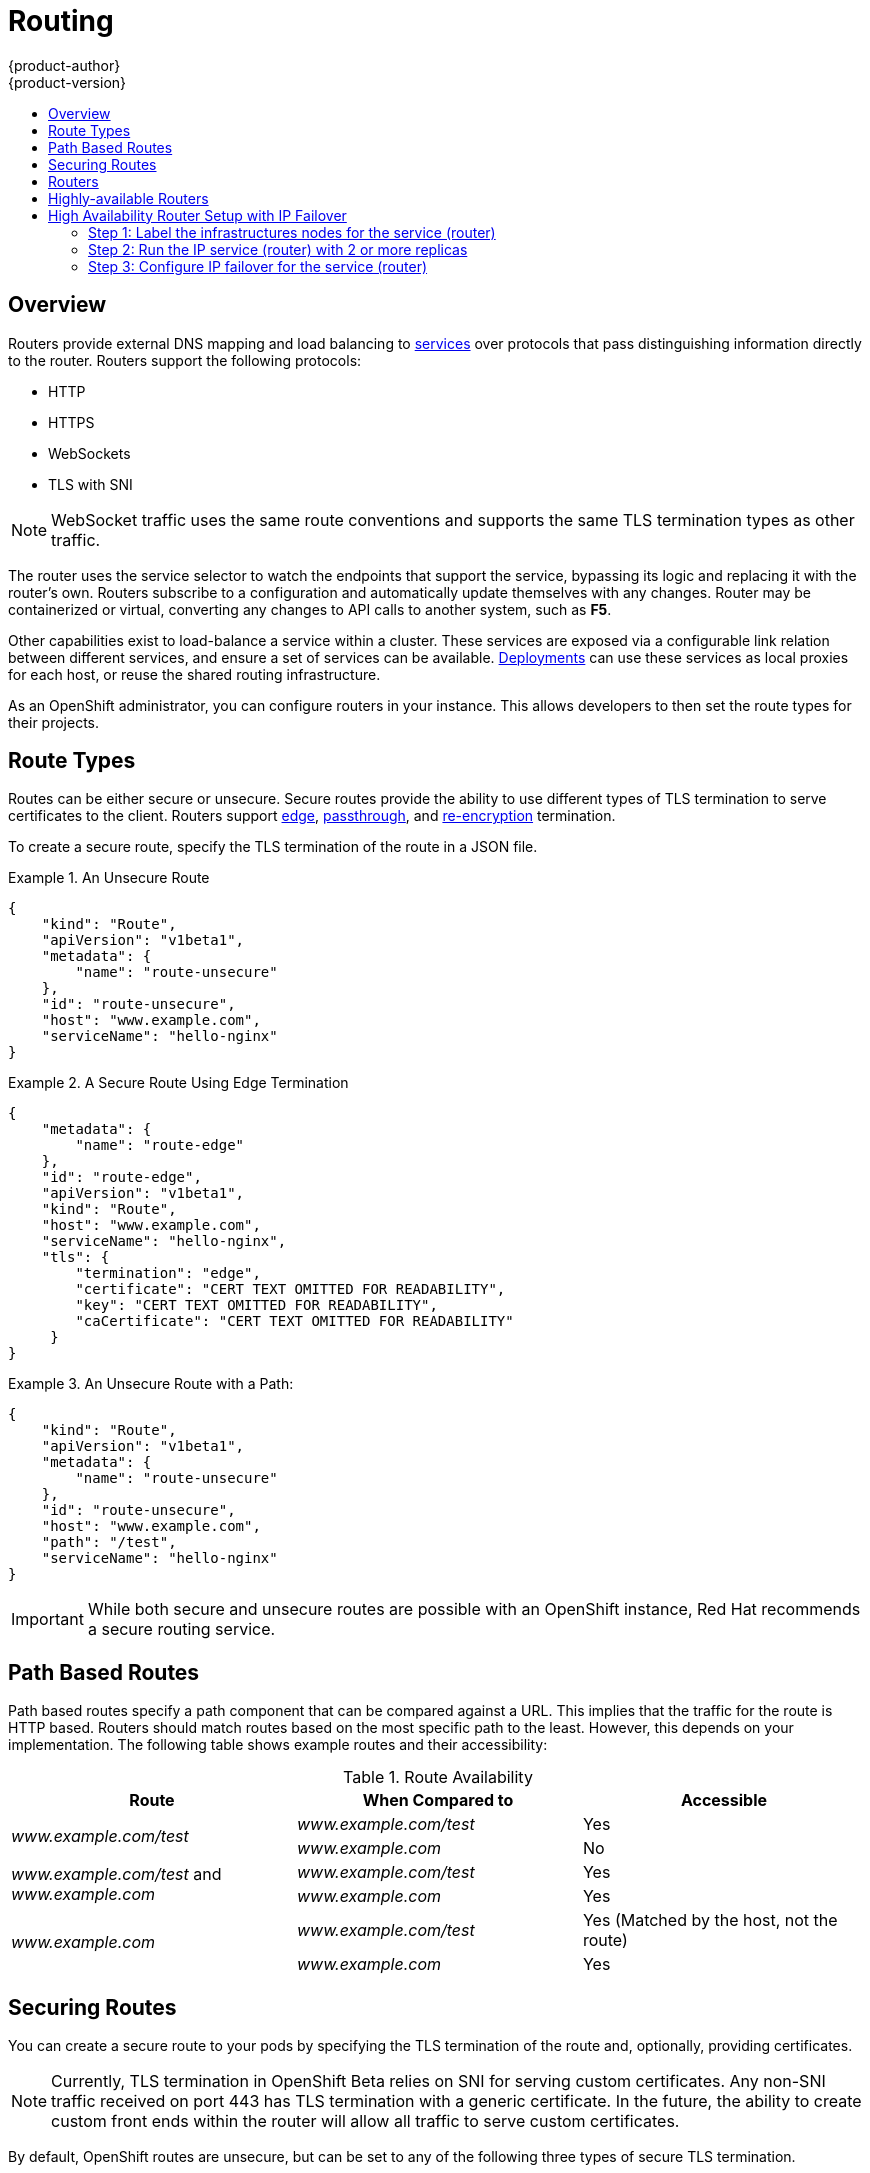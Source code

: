 = Routing
{product-author}
{product-version}
:data-uri:
:icons:
:experimental:
:toc: macro
:toc-title:

toc::[]

== Overview
Routers provide external DNS mapping and load balancing to
link:kubernetes_model.html#service[services] over protocols that pass
distinguishing information directly to the router. Routers support the following
protocols:

- HTTP
- HTTPS
- WebSockets
- TLS with SNI

NOTE: WebSocket traffic uses the same route conventions and supports the same
TLS termination types as other traffic.

The router uses the service selector to watch the endpoints that support the
service, bypassing its logic and replacing it with the router's own. Routers
subscribe to a configuration and automatically update themselves with any
changes. Router may be containerized or virtual, converting any changes to API
calls to another system, such as *F5*.

Other capabilities exist to load-balance a service within a cluster. These
services are exposed via a configurable link relation between different
services, and ensure a set of services can be available.
link:../../dev_guide/deployments.html[Deployments] can use these services as
local proxies for each host, or reuse the shared routing infrastructure.

As an OpenShift administrator, you can configure routers in your instance. This
allows developers to then set the route types for their projects.

== Route Types
Routes can be either secure or unsecure. Secure routes provide the ability to
use different types of TLS termination to serve certificates to the client.
Routers support link:#edge-termination[edge],
link:#passthrough-termination[passthrough], and
link:#re-encryption-termination[re-encryption] termination.

To create a secure route, specify the TLS termination of the route in a JSON
file.

.An Unsecure Route
====

----
{
    "kind": "Route",
    "apiVersion": "v1beta1",
    "metadata": {
        "name": "route-unsecure"
    },
    "id": "route-unsecure",
    "host": "www.example.com",
    "serviceName": "hello-nginx"
}
----
====

.A Secure Route Using Edge Termination
====

----
{
    "metadata": {
        "name": "route-edge"
    },
    "id": "route-edge",
    "apiVersion": "v1beta1",
    "kind": "Route",
    "host": "www.example.com",
    "serviceName": "hello-nginx",
    "tls": {
        "termination": "edge",
        "certificate": "CERT TEXT OMITTED FOR READABILITY",
        "key": "CERT TEXT OMITTED FOR READABILITY",
        "caCertificate": "CERT TEXT OMITTED FOR READABILITY"
     }
}
----
====

.An Unsecure Route with a Path:
====

----
{
    "kind": "Route",
    "apiVersion": "v1beta1",
    "metadata": {
        "name": "route-unsecure"
    },
    "id": "route-unsecure",
    "host": "www.example.com",
    "path": "/test",
    "serviceName": "hello-nginx"
}
----

====

IMPORTANT: While both secure and unsecure routes are possible with an OpenShift instance, Red Hat recommends a secure routing service.

== Path Based Routes
Path based routes specify a path component that can be compared against a URL. This implies that the traffic for the route is HTTP based. Routers should match routes based on the most specific path to the least. However, this depends on your implementation. The following table shows example routes and their accessibility:

////
*  For a route with \_www.example.com/test_:
** \_www.example.com/test_ should be accessible
** \_www.example.com_ should not be accessible
*  For routes with \_www.example.com/test_ and \_www.example.com_:
** \_www.example.com/test_ should be accessible
** \_www.example.com_ should be accessible
*  For routes with \_www.example.com_:
** \_www.example.com/test_ should be accessible (matched by the host, not the route)
** \_www.example.com_ should be accessible
////

.Route Availability
[cols="3*", options="header"]
|===
|Route |When Compared to |Accessible

.2+|_www.example.com/test_ |_www.example.com/test_ |Yes

|_www.example.com_ |No

.2+|_www.example.com/test_ and _www.example.com_ |_www.example.com/test_ |Yes

|_www.example.com_ |Yes

.2+|_www.example.com_ |_www.example.com/test_ |Yes (Matched by the host, not the route)

|_www.example.com_ |Yes
|===

== Securing Routes
You can create a secure route to your pods by specifying the TLS termination of
the route and, optionally, providing certificates.

NOTE: Currently, TLS termination in OpenShift Beta relies on SNI for serving
custom certificates. Any non-SNI traffic received on port 443 has TLS
termination with a generic certificate. In the future, the ability to create
custom front ends within the router will allow all traffic to serve custom
certificates.

By default, OpenShift routes are unsecure, but can be set to any of the
following three types of secure TLS termination.

[[edge-termination]]
*Edge Termination*

With edge termination, TLS termination occurs prior to traffic reaching its
destination. TLS certificates are served by the front end of the router.

You can configure edge termination on your route by specifying the following:

.Configuring Edge Termination
====

----
{
    "metadata": {
        "name": "route-edge"
    },
    "id": "route-edge",
    "apiVersion": "v1beta1",
    "kind": "Route",
    "host": "www.example.com",
    "serviceName": "hello-nginx",
    "tls": {
        "termination": "edge", <1>
        "certificate": "CERT TEXT OMITTED FOR READABILITY", <2>
        "key": "CERT TEXT OMITTED FOR READABILITY", <3>
        "caCertificate": "CERT TEXT OMITTED FOR READABILITY" <4>
     }
}
----

<1> Set the `*termination*` field to `edge`.
<2> Set the `*certificate*` field to the contents of the certificate file. See
the link:#special-notes[special notes] below.
<3> Set the `*key*` field to the contents of the key file. See the
link:#special-notes[special notes] below.
<4> Set the `*caCertificate*` field to the contents of the CA certificate file.
See the link:#special-notes[special notes] below.
====

[[passthrough-termination]]
*Passthrough Termination*

With passthrough termination, encrypted traffic is sent straight to the
destination without the router providing TLS termination.

You can configure passthrough termination on your route by specifying the
following:

.Configuring Passthrough Termination
====

----
{
    "metadata": {
        "name": "route-secure"
    },
    "id": "route-secure",
    "apiVersion": "v1beta1",
    "kind": "Route",
    "host": "www.example.com",
    "serviceName": "hello-nginx-secure",
    "tls": { "termination" : "passthrough" } <1>
}
----

<1> Set the `*termination*` field to `passthrough`.
====

The destination, such as an *Nginx*, *Apache*, or another *HAProxy* instance, is
then responsible for serving certificates for the traffic.

[[re-encryption-termination]]
*Re-encryption Termination*

Re-encryption is a type of edge termination where the client encrypts
communication with a certificate, which is then re-encrypted with a different
certificate when the traffic reaches the destination. The router uses health
checks to determine the authenticity of the host.

You can configure re-encryption termination on your route by specifying the
following:

.Configuring Re-encryption Termination
====

----
{
    "metadata": {
        "name": "route-reencrypt"
    },
    "id": "route-reencrypt",
    "apiVersion": "v1beta1",
    "kind": "Route",
    "host": "www.example2.com",
    "serviceName": "hello-nginx-secure",
    "tls": {
        "termination": "reencrypt", <1>
        "certificate": "CERT TEXT OMITTED FOR READABILITY", <2>
        "key": "CERT TEXT OMITTED FOR READABILITY", <3>
        "caCertificate": "CERT TEXT OMITTED FOR READABILITY", <4>
        "destinationCaCertificate": "CERT TEXT OMITTED FOR READABILITY" <5>
     }
}
----

<1> Set the `*termination*` field to `reencrypt`.
<2> Set the `*certificate*` field to the contents of the certificate file. See
the link:#special-notes[special notes] below.
<3> Set the `*key*` field to the contents of the key file. See the
link:#special-notes[special notes] below.
<4> Set the `*caCertificate*` field to the contents of the CA certificate file.
See the link:#special-notes[special notes] below.
<5> Use the `*destinationCaCertificate*` field to validate the secure connection
from the router to the destination, specific to each implementation. See the
link:#special-notes[special notes] below.
====

[[wildcard-certificates]]
*Wildcard Certificates*

Based on the implementation, you may be able to use a default certificate. Default certificates
are useful for implementing a wildcard certificate for the router.  For example, if you have
many routes that end in example.com you may wish to install a router with a wild card
certificate for `*.example.com`.

To provide the default certificate to the router you must specify it in the create command with
the default-cert option. The certificate should be a concatenated file of the key, certificate,
and any CA certificates that are required by the browser. The certificate should be in a
form acceptable by the underlying router implementation. In the case of HAProxy it should be a
PEM based certificate.

****
`osadm router --credentials="$OPENSHIFTCONFIG" --default-cert=/full/path/to/certificate.pem`
****

For HAProxy, if a default certificate is provided, it will load it first. The certificate that
is loaded first will be presented to any route that matches the CN on the certificate and
any route that is secure but does not match any configured certificates. For example, if
the default certificate is for `\*.example.com` and a secure route for `www.foo.com` is created
with no certificates the route will still be written and the router will serve the `*.example.com`
certficiate. This may result in a browser warning for users since the CN on the certificate
does not match the url.

If no default certificate is supplied, the HAProxy router will default to a generic, expired
certificate that is provided in the base image.

[[special-notes]]
*Special Notes About Secure Routes*

Currently, password protected key files are not supported. HAProxy prompts you
for a password upon starting and does not have a way to automate this process.
To remove a passphrase from a keyfile, you can run:

****
`# openssl rsa -in _<passwordProtectedKey.key>_ -out _<new.key>_`
****

When creating a secure route, you must include your certificate files as a
single line of text. Replace the existing line breaks with:

****
`\\n`
****

Note the double slash, which is required by the JSON spec.

== Routers
A template router provides certain infrastructure information to the underlying
router implementation, such as:

- A wrapper that watches endpoints and routes.
- Endpoint and route data, which is saved into a consumable form.
- Passing the internal state to a configurable template and executing the
template.
- Calling a reload script.

Router plug-ins assume they can bind to host ports 80 and 443. This is to allow
external traffic to route to the host and subsequently through the router.
Routers also assume that networking is configured such that it can access all
pods in the cluster.

At the time of writing, a template router is the single type of router plug-in
available in OpenShift.

[[haproxy-template-router]]
*HAProxy Template Router*

The HAProxy template router implementation is the reference implementation for a
template router plug-in. This uses the `openshift/origin-haproxy-router`
repository to run an HAProxy instance alongside the template router plug-in. To
test routes, an install command is provided.

----
Examples:
  Check the default router ("router"):

  $ osadm router --dry-run

  See what the router would look like if created:

  $ osadm router -o json

  Create a router if it does not exist:

  $ osadm router router-west --replicas=2 --credentials="$OPENSHIFTCONFIG"

  Use a different router image and see the router configuration:

  $ osadm router region-west -o yaml --images=myrepo/somerouter:mytag
----

NOTE: This command is currently being actively developed. It is intended to simplify
  the tasks of setting up routers in a new installation.

====

The following diagram illustrates how data flows from the master through the
plug-in and finally into an HAProxy configuration:

.HAProxy Router Data Flow
image:router_model.png[HAProxy Router Data Flow]
====

*Sticky Sessions*

Implementing sticky sessions is up to the underlying router configuration.  The default HAProxy
template implements sticky sessions using the `balance source` directive which balances based
on the source IP.  In addition, the template router plugin will provide the service name and
namespace to the underlying implementation.  This can be used for more advanced configuration
such as implementing stick-tables that synchronize between a set of peers. For details on the
implementation you may inspect the `haproxy-config.template` located in the `/var/lib/haproxy/conf`
directory of your router container.

== Highly-available Routers
You can configure a highly-available router setup by running multiple instances
of the router pod and fronting them with a balancing tier. This can be something
as simple as DNS round robin or as complex as multiple load-balancing layers.

[[dns-round-robin]]
*DNS Round Robin*

As a simple example, you can create a zone file for a DNS server, such as BIND,
that maps multiple A records for a single domain name. When clients do a lookup,
they are given one of the many records, in order, as a round robin scheme.

[NOTE]
The procedure below uses wildcard DNS with multiple A records to achieve the
desired round robin. The wildcard could be further distributed into shards with:

====
****
`*._<shard>_`
****
====

.To Configure Simple DNS Round Robin:
. Add a new zone that points to your file:
+
====

----
#### named.conf
    zone "v3.rhcloud.com" IN {
            type master;
            file "v3.rhcloud.com.zone";
    };

----
====

. Define the round robin mappings for the DNS lookup:
+
====

----
#### v3.rhcloud.com.zone
    $ORIGIN v3.rhcloud.com.

    @       IN      SOA     . v3.rhcloud.com. (
                         2009092001         ; Serial
                             604800         ; Refresh
                              86400         ; Retry
                            1206900         ; Expire
                                300 )       ; Negative Cache TTL
            IN      NS      ns1.v3.rhcloud.com.
    ns1     IN      A       127.0.0.1
    *       IN      A       10.245.2.2
            IN      A       10.245.2.3


----
====

. Test the entry. The following example test uses `dig` (available in the
*bind-utils* package) in a *Vagrant* environment to show multiple answers for
the same lookup. Performing multiple pings shows the resolution swapping between
IP addresses:
+
[options="nowrap"]
====

----

$ dig hello-openshift.shard1.v3.rhcloud.com

; <<>> DiG 9.9.4-P2-RedHat-9.9.4-16.P2.fc20 <<>> hello-openshift.shard1.v3.rhcloud.com
;; global options: +cmd
;; Got answer:
;; ->>HEADER<<- opcode: QUERY, status: NOERROR, id: 36389
;; flags: qr aa rd; QUERY: 1, ANSWER: 2, AUTHORITY: 1, ADDITIONAL: 2
;; WARNING: recursion requested but not available

;; OPT PSEUDOSECTION:
; EDNS: version: 0, flags:; udp: 4096
;; QUESTION SECTION:
;hello-openshift.shard1.v3.rhcloud.com. IN A

;; ANSWER SECTION:
hello-openshift.shard1.v3.rhcloud.com. 300 IN A	10.245.2.2
hello-openshift.shard1.v3.rhcloud.com. 300 IN A	10.245.2.3

;; AUTHORITY SECTION:
v3.rhcloud.com.		300	IN	NS	ns1.v3.rhcloud.com.

;; ADDITIONAL SECTION:
ns1.v3.rhcloud.com.	300	IN	A	127.0.0.1

;; Query time: 5 msec
;; SERVER: 10.245.2.3#53(10.245.2.3)
;; WHEN: Wed Nov 19 19:01:32 UTC 2014
;; MSG SIZE  rcvd: 132

$ ping hello-openshift.shard1.v3.rhcloud.com
PING hello-openshift.shard1.v3.rhcloud.com (10.245.2.3) 56(84) bytes of data.
...
^C
--- hello-openshift.shard1.v3.rhcloud.com ping statistics ---
2 packets transmitted, 2 received, 0% packet loss, time 1000ms
rtt min/avg/max/mdev = 0.272/0.573/0.874/0.301 ms

$ ping hello-openshift.shard1.v3.rhcloud.com
[...]
----
====

== High Availability Router Setup with IP Failover
The following steps describe how to setup a highly available router environment with IP failover in a 3-step operation:

=== Step 1: Label the infrastructures nodes for the service (router)
Strictly speaking, this step can be optional as you can run the router instances on any of the nodes in your Kubernetes cluster and use Virtual IP addresses (VIPs) that can "float" within those nodes.

However that said, it is recommended you provision certain infrastructure nodes to run the routers and have VIPs that can "float" amongst these nodes. In a complex and possibly bigger cluster, you probably may be already doing something similar so that nodes may be filtered on constraints or requirements specified (e.g. nodes with SSD drives or higher cpu/memory/disk requirements, etc).

In our example, let us define this label or constraint as router instances servicing traffic in the US west geography "ha-router=geo-us-west".

****
`$ openshift kube label nodes openshift-minion-{5,6,7,8,9} "ha-router=geo-us-west"`
****

=== Step 2: Run the IP service (router) with 2 or more replicas
As described earlier in this document, start the router with atleast 2 replicas on nodes matching the constraints or label we used in step 1. In our example, we are going to run 3 instances.
It is worth noting here that we are running a lesser number of replicas for the router than available nodes. This is so that in the case of node failures, Kubernetes will still be able ensure that we have 3 instances available - until of course the number of available "ha-router=geo-us-west" nodes is below 3.
Additionally, it is worth mentioning here that the router uses the host network (and ports 80 and 443) and hence we are running a lesser number of replicas to ensure a higher service level availability (SLA). If there are no constraints on the service being setup for failover, we could just as well target the service to run on one or more or even all of the labelled nodes.

****
`$ osadm router ha-router-us-west --replicas=3 --labels="ha-router=geo-us-west" --credentials="$OPENSHIFTCONFIG" --create`
****

=== Step 3: Configure IP failover for the service (router)
The final step is to configure the virtual IPs and failover for the nodes labelled in step 1 (with "ha-router=geo-us-west"). Ensure the number of replicas matches the number of nodes that satisfy the constraint or label we used in step 1. Specify the virtual IP address and the port that the IP failover should monitor (port 80 for the router) on those instances.

****
`$ osadm ipfailover ha-router-us-west --replicas=5 --selector="ha-router=geo-us-west" --virtual-ips="10.245.2.101-105" --watch-port=80 --credentials="$OPENSHIFTCONFIG" --create`
****
